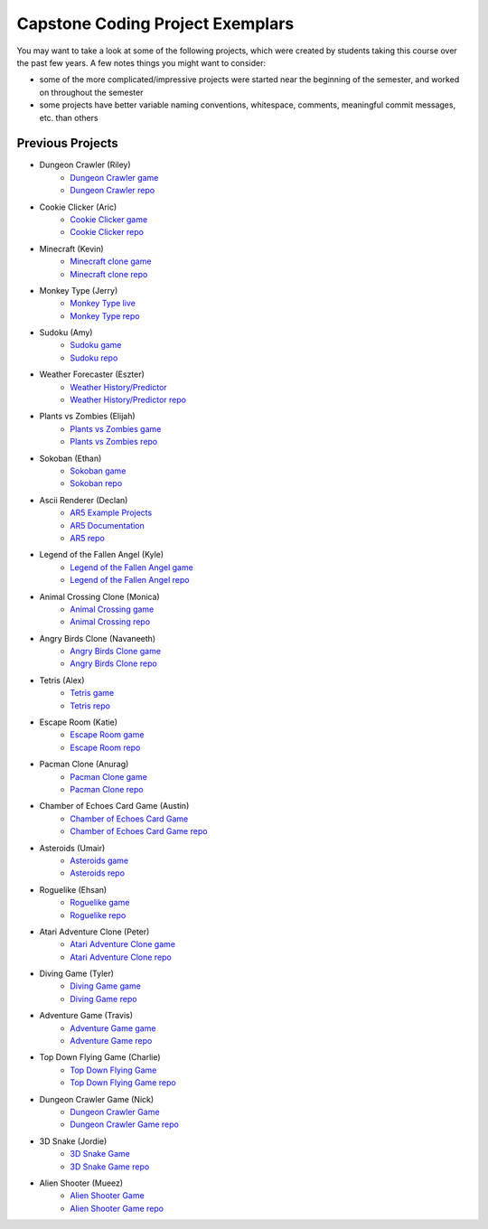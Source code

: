 Capstone Coding Project Exemplars
====================================

You may want to take a look at some of the following projects, which were created by students taking this course over the past few years. A few notes things you might want to consider:

- some of the more complicated/impressive projects were started near the beginning of the semester, and worked on throughout the semester
- some projects have better variable naming conventions, whitespace, comments, meaningful commit messages, etc. than others


Previous Projects
------------------

- Dungeon Crawler (Riley) 
    - `Dungeon Crawler game <https://wmcics30.github.io/cs30-final/>`_ 
    - `Dungeon Crawler repo <https://github.com/wmcics30/cs30-final>`_ 

- Cookie Clicker (Aric) 
    - `Cookie Clicker game <https://wmcics30.github.io/major-project-2/>`_ 
    - `Cookie Clicker repo <https://github.com/wmcics30/major-project-2>`_ 

- Minecraft (Kevin) 
    - `Minecraft clone game <https://wmcics30.github.io/didactic-adventure/>`_ 
    - `Minecraft clone repo <https://github.com/wmcics30/didactic-adventure>`_ 

- Monkey Type (Jerry)
    - `Monkey Type live <https://wmcics30.github.io/Cs30-major-project-typing/>`_ 
    - `Monkey Type repo <https://github.com/wmcics30/Cs30-major-project-typing>`_ 

- Sudoku (Amy)
    - `Sudoku game <https://wmcics30.github.io/cs30major-project/>`_ 
    - `Sudoku repo <https://github.com/wmcics30/cs30major-project>`_ 

- Weather Forecaster (Eszter)
    - `Weather History/Predictor <https://wmcics30.github.io/cs30-MajorProject/>`_ 
    - `Weather History/Predictor repo <https://github.com/wmcics30/cs30-MajorProject>`_ 

- Plants vs Zombies (Elijah) 
    - `Plants vs Zombies game <https://wmcics30.github.io/CS30-MajorProject-plants-vs-zombies/>`_ 
    - `Plants vs Zombies repo <https://github.com/wmcics30/CS30-MajorProject-plants-vs-zombies>`_ 

- Sokoban (Ethan) 
    - `Sokoban game <https://wmcics30.github.io/CS30-MAJOR-project-1-puzzle/>`_ 
    - `Sokoban repo <https://github.com/wmcics30/CS30-MAJOR-project-1-puzzle>`_ 

- Ascii Renderer (Declan)
    - `AR5 Example Projects <https://wmcics30.github.io/ar5/examples/directory>`_ 
    - `AR5 Documentation <https://wmcics30.github.io/ar5/documentation>`_ 
    - `AR5 repo <https://github.com/wmcics30/ar5>`_ 

- Legend of the Fallen Angel (Kyle)
    - `Legend of the Fallen Angel game <https://wmcics30.github.io/cs30-major-project-1/>`_ 
    - `Legend of the Fallen Angel repo <https://github.com/wmcics30/cs30-major-project-1/>`_ 

- Animal Crossing Clone (Monica)
    - `Animal Crossing game <https://wmcics30.github.io/animal-crossing-major-project/>`_ 
    - `Animal Crossing repo <https://github.com/wmcics30/animal-crossing-major-project>`_ 

- Angry Birds Clone (Navaneeth) 
    - `Angry Birds Clone game <https://wmcics30.github.io/cs30/>`_ 
    - `Angry Birds Clone repo <https://github.com/wmcics30/cs30>`_ 

- Tetris (Alex)
    - `Tetris game <https://wmcics30.github.io/cs30-major-project-3/>`_ 
    - `Tetris repo <https://github.com/wmcics30/cs30-major-project-3>`_ 

- Escape Room (Katie)
    - `Escape Room game <https://wmcics30.github.io/liu-liuz.github.io/majorproject/escape/>`_ 
    - `Escape Room repo <https://github.com/wmcics30/liu-liuz.github.io/tree/master/majorproject/escape>`_ 

- Pacman Clone (Anurag)
    - `Pacman Clone game <https://wmcics30.github.io/Major_Project/>`_ 
    - `Pacman Clone repo <https://github.com/wmcics30/Major_Project>`_ 

- Chamber of Echoes Card Game (Austin)
    - `Chamber of Echoes Card Game <https://wmcics30.github.io/majorproject-2/>`_ 
    - `Chamber of Echoes Card Game repo <https://github.com/wmcics30/majorproject-2/>`_ 

- Asteroids (Umair)
    - `Asteroids game <https://wmcics30.github.io/cs30-major-project-4/>`_ 
    - `Asteroids repo <https://github.com/wmcics30/cs30-major-project-4>`_ 

- Roguelike (Ehsan)
    - `Roguelike game <https://wmcics30.github.io/cs30-major-project-2/>`_ 
    - `Roguelike repo <https://github.com/wmcics30/cs30-major-project-2>`_ 

- Atari Adventure Clone (Peter)
    - `Atari Adventure Clone game <https://wmcics30.github.io/cs30-major-project-5/>`_ 
    - `Atari Adventure Clone repo <https://github.com/wmcics30/cs30-major-project-5>`_ 

- Diving Game (Tyler)
    - `Diving Game game <https://wmcics30.github.io/Tylerdives.github.io/majorproject/diving>`_ 
    - `Diving Game repo <https://github.com/wmcics30/Tylerdives.github.io/tree/master/majorproject>`_ 

- Adventure Game (Travis)
    - `Adventure Game game <https://wmcics30.github.io/Zetsu4.github.io/MajorProjectHomepage/MajorProjectV6.0-playTesting/>`_ 
    - `Adventure Game repo <https://github.com/wmcics30/Zetsu4.github.io/tree/master/MajorProjectHomepage/MajorProjectV6.0-playTesting>`_ 

- Top Down Flying Game (Charlie)
    - `Top Down Flying Game <https://wmcics30.github.io/CharlieMurph.github.io/majorproject>`_ 
    - `Top Down Flying Game repo <https://github.com/wmcics30/CharlieMurph.github.io/tree/master/majorproject>`_ 

- Dungeon Crawler Game (Nick)
    - `Dungeon Crawler Game <https://wmcics30.github.io/major-project-5/>`_ 
    - `Dungeon Crawler Game repo <https://github.com/wmcics30/major-project-5/>`_ 

- 3D Snake (Jordie) 
    - `3D Snake Game <https://wmcics30.github.io/Major-Project-6/>`_ 
    - `3D Snake Game repo <https://github.com/wmcics30/Major-Project-6>`_ 

- Alien Shooter (Mueez) 
    - `Alien Shooter Game <https://wmcics30.github.io/major-project-7/>`_ 
    - `Alien Shooter Game repo <https://github.com/wmcics30/major-project-7>`_ 